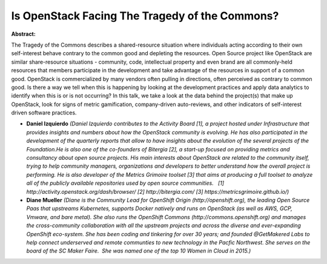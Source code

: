 Is OpenStack Facing The Tragedy of the Commons?
~~~~~~~~~~~~~~~~~~~~~~~~~~~~~~~~~~~~~~~~~~~~~~~

**Abstract:**

The Tragedy of the Commons describes a shared-resource situation where individuals acting according to their own self-interest behave contrary to the common good and depleting the resources. Open Source project like OpenStack are similar share-resource situations - community, code, intellectual property and even brand are all commonly-held resources that members participate in the development and take advantage of the resources in support of a common good. OpenStack is commercialized by many vendors often pulling in directions, often perceived as contrary to common good. Is there a way we tell when this is happening by looking at the development practices and apply data analytics to identify when this is or is not occurring? In this talk, we take a look at the data behind the project(s) that make up OpenStack, look for signs of metric gamification, company-driven auto-reviews, and other indicators of self-interest driven software practices.


* **Daniel Izquierdo** *(Daniel Izquierdo contributes to the Activity Board [1], a project hosted under Infrastructure that provides insights and numbers about how the OpenStack community is evolving. He has also participated in the development of the quarterly reports that allow to have insights about the evolution of the several projects of the Foundation.He is also one of the co-founders of Bitergia [2], a start-up focused on providing metrics and consultancy about open source projects. His main interests about OpenStack are related to the community itself, trying to help community managers, organizations and developers to better understand how the overall project is performing. He is also developer of the Metrics Grimoire toolset [3] that aims at producing a full toolset to analyze all of the publicly available repositories used by open source communities.   [1] http://activity.openstack.org/dash/browser/ [2] http://bitergia.com/ [3] https://metricsgrimoire.github.io/)*

* **Diane  Mueller** *(Diane is the Community Lead for OpenShift Origin (http://openshift.org), the leading Open Source Paas that upstreams Kubernetes, supports Docker natively and runs on OpenStack (as well as AWS, GCP, Vmware, and bare metal). She also runs the OpenShift Commons (http://commons.openshift.org) and manages the cross-community collaboration with all the upstream projects and across the diverse and ever-expanding OpenShift eco-system. She has been coding and tinkering for over 30 years; and founded @GetMakered Labs to help connect underserved and remote communties to new technology in the Pacfic Northwest. She serves on the board of the SC Maker Faire.  She was named one of the top 10 Women in Cloud in 2015.)*
